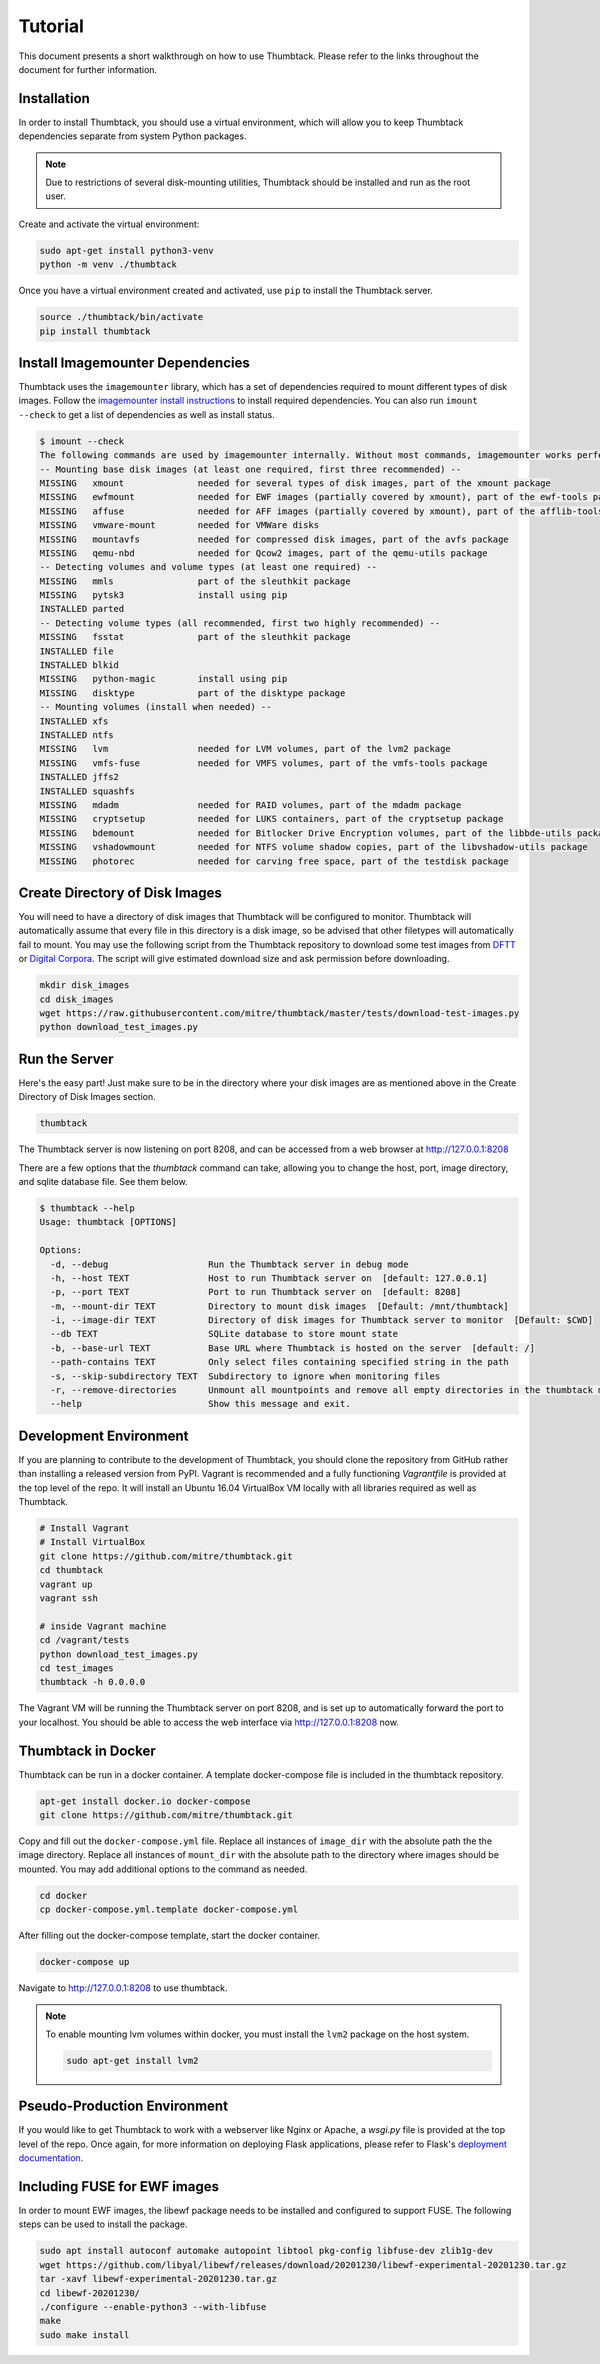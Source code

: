 .. _tutorial:

Tutorial
========

This document presents a short walkthrough on how to use Thumbtack.
Please refer to the links throughout the document for further information.


Installation
------------

In order to install Thumbtack, you should use a virtual environment, which will allow you to keep Thumbtack dependencies separate from system Python packages.

.. note::

    Due to restrictions of several disk-mounting utilities, Thumbtack should be installed and run as the root user.

Create and activate the virtual environment:

.. code-block:: bash

    sudo apt-get install python3-venv
    python -m venv ./thumbtack

Once you have a virtual environment created and activated, use ``pip`` to install the Thumbtack server.

.. code-block:: bash

    source ./thumbtack/bin/activate
    pip install thumbtack

Install Imagemounter Dependencies
---------------------------------

Thumbtack uses the ``imagemounter`` library, which has a set of dependencies required to mount different types of disk images.
Follow the `imagemounter install instructions`_ to install required dependencies. You can also run ``imount --check`` to get a list of
dependencies as well as install status.


.. code-block:: bash

    $ imount --check
    The following commands are used by imagemounter internally. Without most commands, imagemounter works perfectly fine, but may lack some detection or mounting capabilities.
    -- Mounting base disk images (at least one required, first three recommended) --
    MISSING   xmount              needed for several types of disk images, part of the xmount package
    MISSING   ewfmount            needed for EWF images (partially covered by xmount), part of the ewf-tools package
    MISSING   affuse              needed for AFF images (partially covered by xmount), part of the afflib-tools package
    MISSING   vmware-mount        needed for VMWare disks
    MISSING   mountavfs           needed for compressed disk images, part of the avfs package
    MISSING   qemu-nbd            needed for Qcow2 images, part of the qemu-utils package
    -- Detecting volumes and volume types (at least one required) --
    MISSING   mmls                part of the sleuthkit package
    MISSING   pytsk3              install using pip
    INSTALLED parted
    -- Detecting volume types (all recommended, first two highly recommended) --
    MISSING   fsstat              part of the sleuthkit package
    INSTALLED file
    INSTALLED blkid
    MISSING   python-magic        install using pip
    MISSING   disktype            part of the disktype package
    -- Mounting volumes (install when needed) --
    INSTALLED xfs
    INSTALLED ntfs
    MISSING   lvm                 needed for LVM volumes, part of the lvm2 package
    MISSING   vmfs-fuse           needed for VMFS volumes, part of the vmfs-tools package
    INSTALLED jffs2
    INSTALLED squashfs
    MISSING   mdadm               needed for RAID volumes, part of the mdadm package
    MISSING   cryptsetup          needed for LUKS containers, part of the cryptsetup package
    MISSING   bdemount            needed for Bitlocker Drive Encryption volumes, part of the libbde-utils package
    MISSING   vshadowmount        needed for NTFS volume shadow copies, part of the libvshadow-utils package
    MISSING   photorec            needed for carving free space, part of the testdisk package


Create Directory of Disk Images
-------------------------------

You will need to have a directory of disk images that Thumbtack will be configured to monitor.
Thumbtack will automatically assume that every file in this directory is a disk image, so be advised that other filetypes will automatically fail to mount.
You may use the following script from the Thumbtack repository to download some test images from `DFTT`_ or `Digital Corpora`_.
The script will give estimated download size and ask permission before downloading.

.. code-block:: bash

    mkdir disk_images
    cd disk_images
    wget https://raw.githubusercontent.com/mitre/thumbtack/master/tests/download-test-images.py
    python download_test_images.py

Run the Server
--------------

Here's the easy part!
Just make sure to be in the directory where your disk images are as mentioned above in the Create Directory of Disk Images section.

.. code-block:: bash

    thumbtack

The Thumbtack server is now listening on port 8208, and can be accessed from a web browser at http://127.0.0.1:8208

There are a few options that the `thumbtack` command can take, allowing you to change the host, port, image directory, and sqlite database file.
See them below.

.. code-block:: bash

    $ thumbtack --help
    Usage: thumbtack [OPTIONS]

    Options:
      -d, --debug                   Run the Thumbtack server in debug mode
      -h, --host TEXT               Host to run Thumbtack server on  [default: 127.0.0.1]
      -p, --port TEXT               Port to run Thumbtack server on  [default: 8208]
      -m, --mount-dir TEXT          Directory to mount disk images  [Default: /mnt/thumbtack]
      -i, --image-dir TEXT          Directory of disk images for Thumbtack server to monitor  [Default: $CWD]
      --db TEXT                     SQLite database to store mount state
      -b, --base-url TEXT           Base URL where Thumbtack is hosted on the server  [default: /]
      --path-contains TEXT          Only select files containing specified string in the path
      -s, --skip-subdirectory TEXT  Subdirectory to ignore when monitoring files
      -r, --remove-directories      Unmount all mountpoints and remove all empty directories in the thumbtack mount directory
      --help                        Show this message and exit.

Development Environment
-----------------------

If you are planning to contribute to the development of Thumbtack, you should clone the repository from GitHub rather than installing a released version from PyPI.
Vagrant is recommended and a fully functioning `Vagrantfile` is provided at the top level of the repo.
It will install an Ubuntu 16.04 VirtualBox VM locally with all libraries required as well as Thumbtack.

.. code-block:: bash

    # Install Vagrant
    # Install VirtualBox
    git clone https://github.com/mitre/thumbtack.git
    cd thumbtack
    vagrant up
    vagrant ssh

    # inside Vagrant machine
    cd /vagrant/tests
    python download_test_images.py
    cd test_images
    thumbtack -h 0.0.0.0

The Vagrant VM will be running the Thumbtack server on port 8208, and is set up to automatically forward the port to your localhost.
You should be able to access the web interface via http://127.0.0.1:8208 now.

Thumbtack in Docker
-------------------

Thumbtack can be run in a docker container. A template docker-compose file is included in the thumbtack repository.

.. code-block:: bash

    apt-get install docker.io docker-compose
    git clone https://github.com/mitre/thumbtack.git

Copy and fill out the ``docker-compose.yml`` file. Replace all instances of ``image_dir`` with
the absolute path the the image directory. Replace all instances of ``mount_dir`` with the absolute
path to the directory where images should be mounted. You may add additional options to the command
as needed.

.. code-block:: bash

    cd docker
    cp docker-compose.yml.template docker-compose.yml

After filling out the docker-compose template, start the docker container.

.. code-block:: bash

    docker-compose up

Navigate to http://127.0.0.1:8208 to use thumbtack.

.. note::

    To enable mounting lvm volumes within docker, you must install the ``lvm2`` package on the host system.

    .. code-block:: bash

        sudo apt-get install lvm2

Pseudo-Production Environment
-----------------------------

If you would like to get Thumbtack to work with a webserver like Nginx or Apache, a `wsgi.py` file is provided at the top level of the repo.
Once again, for more information on deploying Flask applications, please refer to Flask's `deployment documentation`_.

Including FUSE for EWF images
-----------------------------

In order to mount EWF images, the libewf package needs to be installed and configured to support FUSE. The following steps can be used to install the package.

.. code-block:: bash

    sudo apt install autoconf automake autopoint libtool pkg-config libfuse-dev zlib1g-dev
    wget https://github.com/libyal/libewf/releases/download/20201230/libewf-experimental-20201230.tar.gz
    tar -xavf libewf-experimental-20201230.tar.gz
    cd libewf-20201230/
    ./configure --enable-python3 --with-libfuse
    make
    sudo make install

.. _multiple ways: https://docs.python-guide.org/dev/virtualenvs
.. _virtualenvwrapper: https://virtualenvwrapper.readthedocs.io/en/latest/index.html
.. _Pipenv: https://pipenv.readthedocs.io/en/latest
.. _DFTT: http://dftt.sourceforge.net
.. _Digital Corpora: https://digitalcorpora.org
.. _Flask: http://flask.pocoo.org
.. _Flask server: http://flask.pocoo.org/docs/1.0/server
.. _deployment documentation: http://flask.pocoo.org/docs/1.0/deploying
.. _imagemounter install instructions: https://imagemounter.readthedocs.io/en/latest/installation.html
